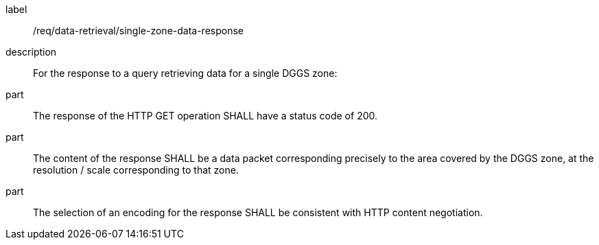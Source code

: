 [requirement]
====
[%metadata]
label:: /req/data-retrieval/single-zone-data-response
description:: For the response to a query retrieving data for a single DGGS zone:
part:: The response of the HTTP GET operation SHALL have a status code of 200.
part:: The content of the response SHALL be a data packet corresponding precisely to the area
covered by the DGGS zone, at the resolution / scale corresponding to that zone.
part:: The selection of an encoding for the response SHALL be consistent with
HTTP content negotiation.
====
